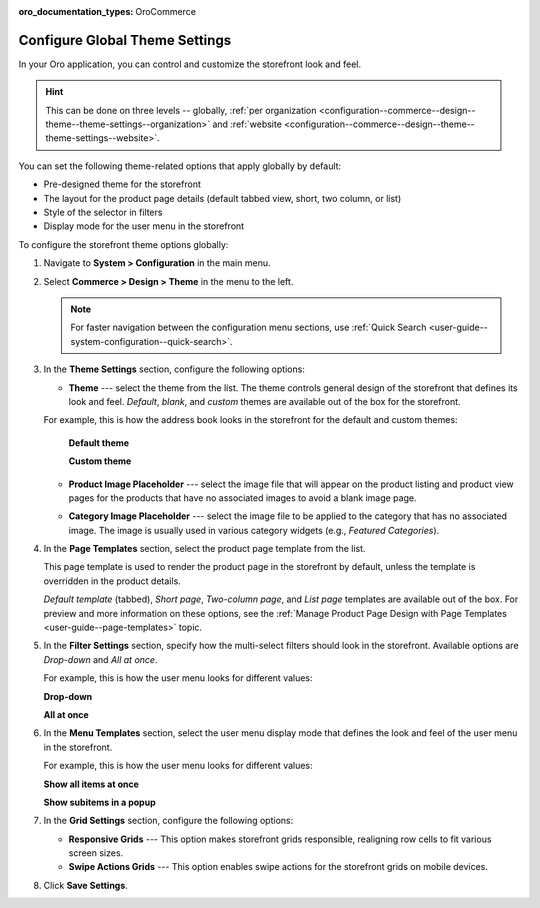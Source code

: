 :oro_documentation_types: OroCommerce

.. _configuration--commerce--design--theme--theme-settings--globally:
.. _configuration--commerce--design--theme--page-templates:
.. _configuration--commerce--design--theme--filter-settings:
.. _configuration--commerce--design--theme--menu-templates:
.. _configuration--commerce--design--theme:

Configure Global Theme Settings
===============================

In your Oro application, you can control and customize the storefront look and feel.

.. hint:: This can be done on three levels -- globally, :ref:`per organization <configuration--commerce--design--theme--theme-settings--organization>` and :ref:`website <configuration--commerce--design--theme--theme-settings--website>`.

You can set the following theme-related options that apply globally by default:

* Pre-designed theme for the storefront
* The layout for the product page details (default tabbed view, short, two column, or list)
* Style of the selector in filters
* Display mode for the user menu in the storefront

To configure the storefront theme options globally:

1. Navigate to **System > Configuration** in the main menu.
2. Select **Commerce > Design > Theme** in the menu to the left.

   .. note:: For faster navigation between the configuration menu sections, use :ref:`Quick Search <user-guide--system-configuration--quick-search>`.

   .. image:: /user/img/system/config_commerce/design/design_theme_global.png
      :alt: Global theme configuration settings

3. In the **Theme Settings** section, configure the following options:

   * **Theme** --- select the theme from the list. The theme controls general design of the storefront that defines its look and feel. *Default*, *blank*, and *custom* themes are available out of the box for the storefront.

   For example, this is how the address book looks in the storefront for the default and custom themes:

     **Default theme**

     .. image:: /user/img/system/config_commerce/design/MyProfileAddressBooks.png
        :alt: A sample of the Address Book menu in the storefront if the default theme is enabled

     **Custom theme**

     .. image:: /user/img/system/config_commerce/design/address_book_compact.png
        :alt: A sample of the Address Book menu in the storefront if the custom theme is enabled

   * **Product Image Placeholder** --- select the image file that will appear on the product listing and product view pages for the products that have no associated images to avoid a blank image page.

   .. image:: /user/img/system/config_commerce/design/product_image_placeholder.png
      :alt: A sample of the product image placeholder on the product listing page

   * **Category Image Placeholder** --- select the image file to be applied to the category that has no associated image. The image is usually used in various category widgets (e.g., *Featured Categories*).

   .. image:: /user/img/system/config_commerce/design/category_image_placeholder.png
      :alt: A sample of the product image placeholder for the on the product listing age

4. In the **Page Templates** section, select the product page template from the list.

   This page template is used to render the product page in the storefront by default, unless the template is overridden in the product details.

   *Default template* (tabbed), *Short page*, *Two-column page*, and *List page* templates are available out of the box. For preview and more information on these options, see the :ref:`Manage Product Page Design with Page Templates <user-guide--page-templates>` topic.

5. In the **Filter Settings** section, specify how the multi-select filters should look in the storefront. Available options are *Drop-down* and *All at once*.

   For example, this is how the user menu looks for different values:

   **Drop-down**

   .. image:: /user/img/system/config_commerce/design/filter_settings_dropdown.png
      :alt: Illustration of the multi-select filter dispayed in the drop-down in the storefront

   **All at once**

   .. image:: /user/img/system/config_commerce/design/filter_settings_allatonce.png
      :alt: Illustration of the multi-select filter displayed all at once in the storefront

6. In the **Menu Templates** section, select the user menu display mode that defines the look and feel of the user menu in the storefront.

   For example, this is how the user menu looks for different values:

   **Show all items at once**

   .. image:: /user/img/system/config_commerce/design/ShowAllItemsAtOnce.png
      :alt: The storefront user menu look when the Show all items at once option is enabled

   **Show subitems in a popup**

   .. image:: /user/img/system/config_commerce/design/ShowSubitemsInPopup.png
      :alt: The storefront user menu look when the Show subitems in a popup option is enabled

7. In the **Grid Settings** section, configure the following options:

   * **Responsive Grids** --- This option makes storefront grids responsible, realigning row cells to fit various screen sizes.

   * **Swipe Actions Grids** --- This option enables swipe actions for the storefront grids on mobile devices.

8. Click **Save Settings**.


